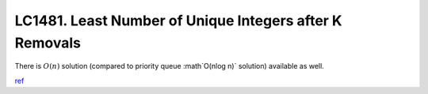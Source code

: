 .. _lc1481-least-number-of-unique-integers-after-k-removals.rst:

########################################################
LC1481. Least Number of Unique Integers after K Removals
########################################################

There is :math:`O(n)` solution (compared to priority queue :math`O(n\log n)` solution) available as well.

`ref <https://leetcode.com/problems/least-number-of-unique-integers-after-k-removals/discuss/686335/JavaPython-3-Greedy-Alg.%3A-3-methods-from-O(nlogn)-to-O(n)-w-brief-explanation-and-analysis.>`__
